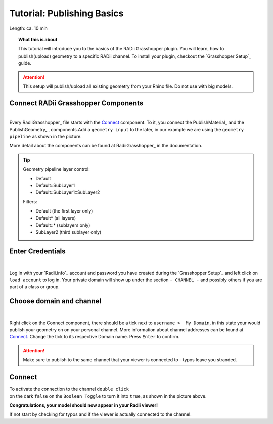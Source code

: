 .. ------Header
    _ Hyperlinks that are written xxxxx_ are collected in the conf.py so they can be modified at any time more easily.

.. |RadiiLogo| image:: ../Radii_Icons/Radii_logo.png
    :height: 50


************************************
Tutorial: Publishing Basics
************************************


Length: ca. 10 min

.. topic:: What this is about

  This tutorial will introduce you to the basics of the RADii Grasshopper plugin.
  You will learn, how to publish(upload) geometry to a specific RADii channel. To install your plugin, checkout the `Grasshopper Setup`_ guide.


.. attention:: 

    This setup will publish/upload all existing geometry from your Rhino file. Do not use with big models.





Connect RADii Grasshopper Components
--------------------------------------------

.. image:: ../Quick_Guide/1_LV_Explo_Images/Grashopper/01_Quick_Guide_Publisher.png

| 
| Every RadiiGrasshopper_ file starts with the Connect_ component. To it, you connect the PublishMaterial_ |PublishMaterial_icon| and the PublishGeometry_ |PublishGeometry_icon|, components.Add a ``geometry input`` to the later, in our example we are using the ``geometry pipeline`` as shown in the picture.

More detail about the components can be found at RadiiGrasshopper_ in the documentation.

.. |Connect| image:: /tutorial/Radii_Icons/ConnectParam.png
.. |PublishMaterial_icon| image:: /tutorial/Radii_Icons/Material.png
.. |PublishGeometry_icon| image:: /tutorial/Radii_Icons/Mesh.png

.. tip:: 

    Geometry pipeline layer control:
    
    - Default
    - Default::SubLayer1
    - Default::SubLayer1::SubLayer2

    Filters:

    - Default (the first layer only)
    - Default* (all layers)
    - Default::* (sublayers only)
    - SubLayer2 (third sublayer only)




Enter Credentials
-----------------------


.. image:: ../Quick_Guide/1_LV_Explo_Images/Grashopper/02_Quick_Guide_Publisher.png

| 
Log in with your `Radii.info`_ account and password you have created during the `Grasshopper Setup`_ and left click on ``load account`` to log in.
Your private domain will show up under the section ``- CHANNEL -`` and possibly others if you are part of a class or group.

Choose domain and channel
-------------------------------

.. image:: ../Quick_Guide/1_LV_Explo_Images/Grashopper/03_Quick_Guide_Publisher_zugeschnitten.png

|
Right click on the Connect component, there should be a tick next to ``username >  My Domain``, in this state your would publish your geometry on on your personal channel.
More information about channel addresses can be found at Connect_.
Change the tick to its respective Domain name.
Press ``Enter`` to confirm.


.. attention::
    Make sure to publish to the same channel that your viewer is connected to - typos leave you stranded.




Connect
---------------

.. image:: ../Quick_Guide/1_LV_Explo_Images/Grashopper/05_Quick_Guide_Publisher_true.png
    :scale: 80 %


| To activate the connection to the channel ``double click`` 
| on the dark ``false`` on the ``Boolean Toggle`` to turn it into ``true``, as shown in the picture above.




**Congratulations, your model should now appear in your Radii viewer!**

If not start by checking for typos and if the viewer is actually connected to the channel.






.. - ``Log:`` helps to identify how much and what kind of data is sent
.. - ``Content`` is RADii data that can be used in other components, mainly for storing or collecting. The components are called `Save Scenario`_ and `Save Content`_.
